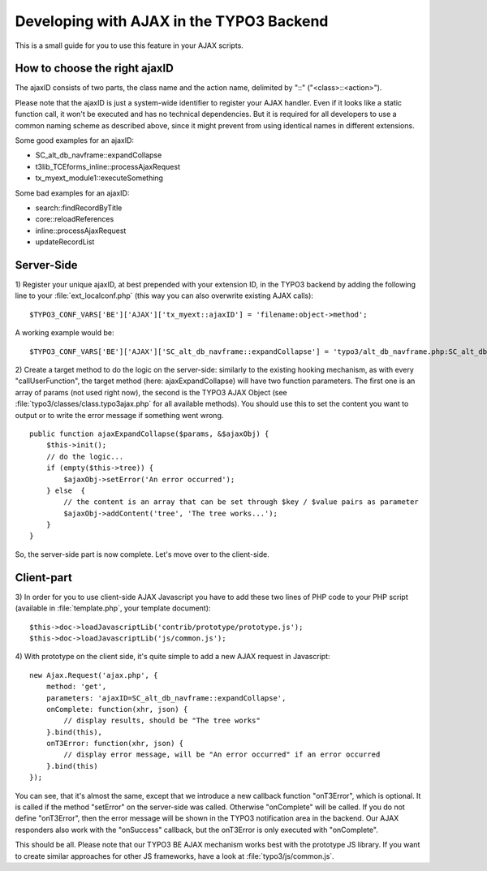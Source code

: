 ﻿.. include:: ../../../Includes.txt


.. ==================================================
.. FOR YOUR INFORMATION
.. --------------------------------------------------
.. -*- coding: utf-8 -*- with BOM.


.. _ajax-backend:

Developing with AJAX in the TYPO3 Backend
^^^^^^^^^^^^^^^^^^^^^^^^^^^^^^^^^^^^^^^^^

This is a small guide for you to use this feature in your AJAX
scripts.


.. _ajax-backend-id:

How to choose the right ajaxID
""""""""""""""""""""""""""""""

The ajaxID consists of two parts, the class name and the action name,
delimited by "::" ("<class>::<action>").

Please note that the ajaxID is just a system-wide identifier to
register your AJAX handler. Even if it looks like a static function
call, it won't be executed and has no technical dependencies. But it
is required for all developers to use a common naming scheme as
described above, since it might prevent from using identical names in
different extensions.

Some good examples for an ajaxID:

- SC\_alt\_db\_navframe::expandCollapse

- t3lib\_TCEforms\_inline::processAjaxRequest

- tx\_myext\_module1::executeSomething

Some bad examples for an ajaxID:

- search::findRecordByTitle

- core::reloadReferences

- inline::processAjaxRequest

- updateRecordList


.. _ajax-backend-server:

Server-Side
"""""""""""

1) Register your unique ajaxID, at best prepended with your extension
ID, in the TYPO3 backend by adding the following line to your
:file:`ext_localconf.php` (this way you can also overwrite existing AJAX
calls):

::

   $TYPO3_CONF_VARS['BE']['AJAX']['tx_myext::ajaxID'] = 'filename:object->method';

A working example would be:

::

   $TYPO3_CONF_VARS['BE']['AJAX']['SC_alt_db_navframe::expandCollapse'] = 'typo3/alt_db_navframe.php:SC_alt_db_navframe->ajaxExpandCollapse';

2) Create a target method to do the logic on the server-side:
similarly to the existing hooking mechanism, as with every
"callUserFunction", the target method (here: ajaxExpandCollapse) will
have two function parameters. The first one is an array of params (not
used right now), the second is the TYPO3 AJAX Object (see
:file:`typo3/classes/class.typo3ajax.php` for all available methods). You
should use this to set the content you want to output or to write the
error message if something went wrong.

::

   public function ajaxExpandCollapse($params, &$ajaxObj) {
       $this->init();
       // do the logic...
       if (empty($this->tree)) {
           $ajaxObj->setError('An error occurred');
       } else  {
           // the content is an array that can be set through $key / $value pairs as parameter
           $ajaxObj->addContent('tree', 'The tree works...');
       }
   }

So, the server-side part is now complete. Let's move over to the
client-side.


.. _ajax-backend-client:

Client-part
"""""""""""

3) In order for you to use client-side AJAX Javascript you have to add
these two lines of PHP code to your PHP script (available in
:file:`template.php`, your template document):

::

   $this->doc->loadJavascriptLib('contrib/prototype/prototype.js');
   $this->doc->loadJavascriptLib('js/common.js');

4) With prototype on the client side, it's quite simple to add a new
AJAX request in Javascript:

::

   new Ajax.Request('ajax.php', {
       method: 'get',
       parameters: 'ajaxID=SC_alt_db_navframe::expandCollapse',
       onComplete: function(xhr, json) {
           // display results, should be "The tree works"
       }.bind(this),
       onT3Error: function(xhr, json) {
           // display error message, will be "An error occurred" if an error occurred
       }.bind(this)
   });

You can see, that it's almost the same, except that we introduce a new
callback function "onT3Error", which is optional. It is called if the
method "setError" on the server-side was called. Otherwise
"onComplete" will be called. If you do not define "onT3Error", then
the error message will be shown in the TYPO3 notification area in the
backend. Our AJAX responders also work with the "onSuccess" callback,
but the onT3Error is only executed with "onComplete".

This should be all. Please note that our TYPO3 BE AJAX mechanism works
best with the prototype JS library. If you want to create similar
approaches for other JS frameworks, have a look at
:file:`typo3/js/common.js`.

